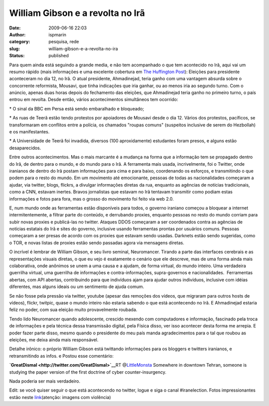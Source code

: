 William Gibson e a revolta no Irã
#################################
:date: 2009-06-16 22:03
:author: ispmarin
:category: pesquisa, rede
:slug: william-gibson-e-a-revolta-no-ira
:status: published

Para quem ainda está seguindo a grande media, e não tem acompanhado o
que tem acontecido no Irã, aqui vai um resumo rápido (mais informações e
uma excelente cobertura em `The Huffington
Post <http://www.huffingtonpost.com/2009/06/13/iran-demonstrations-viole_n_215189.html>`__): 
Eleições para presidente aconteceram no dia 12, no Irã. O atual
presidente, Ahmadinejad, teria ganho com uma vantagem absurda sobre o
concorrente reformista, Mousavi, que tinha indicações que iria ganhar,
ou ao menos iria ao segundo turno. Com o anúncio, apenas duas horas
depois do fechamento das eleições, que Ahmadinejad teria ganho no
primeiro turno, o país entrou em revolta. Desde então, vários
acontecimentos simultâneos tem ocorrido:

\* O sinal da BBC em Persa está sendo embaralhado e bloqueado;

\* As ruas de Teerã estão tendo protestos por apoiadores de Mousavi
desde o dia 12. Vários dos protestos, pacíficos, se transformaram em
conflitos entre a polícia, os chamados "roupas comuns" (suspeitos
inclusive de serem do Hezbollah) e os manifestantes.

\* A Universidade de Teerã foi invadida, diversos (100 aproxidamente)
estudantes foram presos, e alguns estão desaparecidos.

Entre outros acontecimentos. Mas o mais marcante é a mudança na forma
que a informação tem se propagado dentro do Irã, de dentro para o mundo,
e do mundo para o Irã. A ferramenta mais usada, incrivelmente, foi o
Twitter, onde iranianos de dentro do Irã postam informações para cima e
para baixo, coordenando os esforços, e transmitindo o que podem para o
resto do mundo. Em um movimento até emocionante, pessoas de todas as
nacionalidades começaram a ajudar, via twitter, blogs, flickrs, a
divulgar informações diretas da rua, enquanto as agências de notícias
tradicionais, como a CNN, estavam inertes. Bravos jornalistas que
estavam no Irã tentavam transmitir como podiam estas informações e fotos
para fora, mas o grosso do movimento foi feito via web 2.0.

E, num mundo onde as ferramentas estão disponíveis para todos, o governo
iraniano começou a bloquear a internet intermitentemente, a filtrar
parte do conteúdo, e derrubando proxies, enquanto pessoas no resto do
mundo corriam para subir novas proxies e publicá-las no twitter. Ataques
DDOS começaram a ser coordenados contra as agências de notícias estatais
do Irã e sites do governo, inclusive usando ferramentas prontas por
usuários comuns. Pessoas começaram a ser presas de acordo com os proxies
que estavam sendo usadas. Darknets estão sendo sugeridas, como o TOR, e
novas listas de proxies estão sendo passadas agora via mensagens
diretas.

O incrível é lembrar de William Gibson, e seu livro seminal,
Neuromancer. Tirando a parte das interfaces cerebrais e as
representações visuais diretas, o que eu vejo é exatamente o cenário que
ele descreve, mas de uma forma ainda mais colaborativa, onde anônimos se
unem a uma causa e a ajudam, de forma virtual, do mundo inteiro. Uma
verdadeira guerrilha virtual, uma guerrilha de informações e
contra-informações, supra-governos e nacionalidades.  Ferramentas
abertas, com API abertas, contribuindo para que indivíduos ajam para
ajudar outros indivíduos, inclusive com idéias diferentes, mas alguns
ideais ou um sentimento de ajuda comum.

Se não fosse pela pressão via twitter, youtube (apesar das remoções dos
vídeos, que migraram para outros hosts de vídeos), flickr, twitpic,
quase o mundo inteiro não estaria sabendo o que está acontecendo no Irã.
E Ahmadinejad estaria feliz no poder, com sua eleição muito
provavelmente roubada.

Tendo lido Neuromancer quando adolescente, crescido mexendo com
computadores e informação, fascinado pela troca de informações e pela
técnica dessa transmissão digital, pela Física disso, ver isso acontecer
desta forma me arrepia. E poder fazer parte disso, mesmo quando o
presidente do meu país manda agradecimentos para o tal que roubou as
eleições, me deixa ainda mais responsável.

Detalhe irônico: o próprio William Gibson está twittando informações
para os bloggers e twitters iranianos, e retransmitindo as infos. e
Postou esse comentário:

**`GreatDismal <http://twitter.com/GreatDismal>`__**\ RT
@\ `LittleMonsta <http://twitter.com/LittleMonsta>`__ Somewhere in
downtown Tehran, someone is studying the paper version of the first
doctrine of cyber counter-insurgency.

Nada poderia ser mais verdadeiro.

Edit: se você quiser seguir o que está acontecendo no twitter, logue e
siga o canal #iranelection. Fotos impressionantes estão neste
`link <http://www.boston.com/bigpicture/2009/06/irans_disputed_election.html>`__\ (atenção:
imagens com violência)
